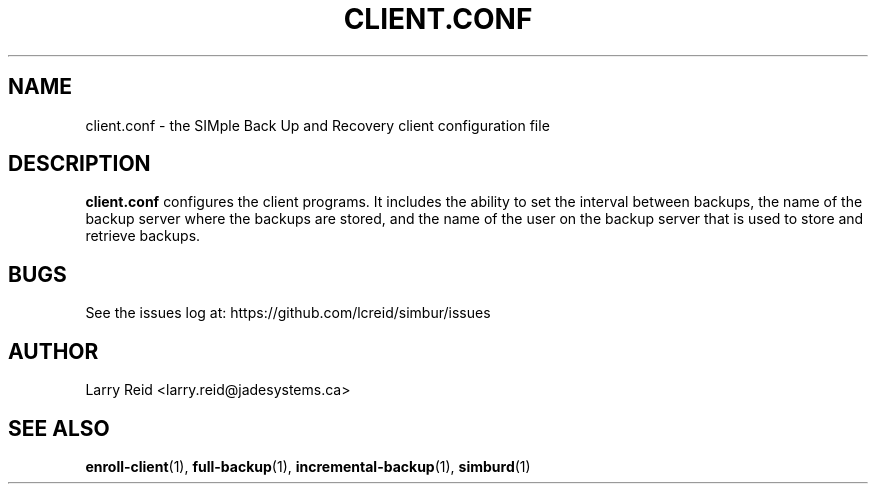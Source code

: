 .\" Process this file with
.\" groff -man -Tascii client.conf.5
.\"
.TH CLIENT.CONF 5 "APRIL 2013" "Jade Systems Inc" "User Manuals"
.SH NAME
client.conf \- the SIMple Back Up and Recovery client configuration file
.SH DESCRIPTION
.B client.conf
configures the client programs. It includes the ability to set the interval 
between backups, the name of the backup server where the backups are stored,
and the name of the user on the backup server that is used to store and
retrieve backups.



.SH BUGS
See the issues log at: https://github.com/lcreid/simbur/issues
.SH AUTHOR
Larry Reid <larry.reid@jadesystems.ca>
.SH "SEE ALSO"
.BR enroll-client (1),
.BR full-backup (1),
.BR incremental-backup (1),
.BR simburd (1)

